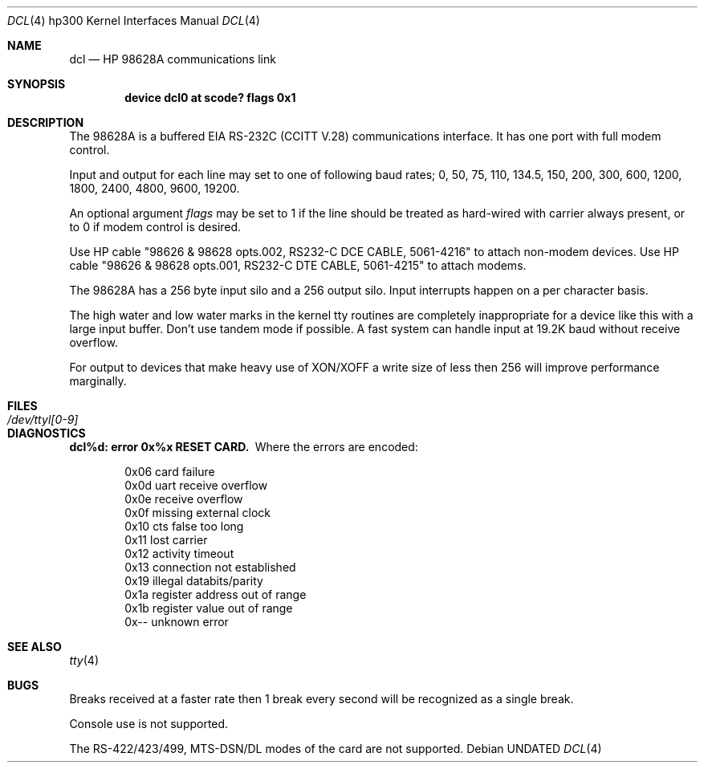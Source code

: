 .\" Copyright (c) 1990, 1991, 1993
.\"	The Regents of the University of California.  All rights reserved.
.\"
.\" This code is derived from software contributed to Berkeley by
.\" the Systems Programming Group of the University of Utah Computer
.\" Science Department.
.\"
.\" %sccs.include.redist.man%
.\"
.\"     @(#)dcl.4	8.1 (Berkeley) %G%
.\"
.Dd 
.Dt DCL 4 hp300
.Os
.Sh NAME
.Nm dcl
.Nd
.Tn HP
98628A communications link
.Sh SYNOPSIS
.Cd "device dcl0 at scode? flags 0x1"
.Sh DESCRIPTION
The 98628A is a buffered
.Tn EIA
.Tn RS-232C
.Pf ( Tn CCITT
.Tn V.28 )
communications interface.
It has one port with full modem control.
.Pp
Input and output for each line may set to one of following baud rates;
0, 50, 75, 110, 134.5, 150, 200, 300, 600, 1200, 1800, 2400, 4800,
9600, 19200.
.Pp
An optional argument
.Ar flags
may be set to 1 if the line should be treated as hard-wired with
carrier always present, or to 0 if modem control is desired.
.Pp
Use
.Tn HP
cable "98626 & 98628 opts.002,
.Tn RS232-C
.Tn DCE CABLE ,
5061-4216" to attach non-modem devices.
Use
.Tn HP
cable "98626 & 98628 opts.001,
.Tn RS232-C
.Tn DTE CABLE ,
5061-4215" to attach modems.
.Pp
The 98628A has a 256 byte input silo and a 256 output silo. Input interrupts
happen on a per character basis.
.Pp
The high water and low water marks in the kernel tty routines are completely
inappropriate for a device like this with a large input buffer.  Don't use
tandem mode if possible.  A fast system can handle input at 19.2K baud without
receive overflow.
.Pp
For output to devices that make heavy use of
.Tn XON/XOFF
a write size of less
then 256 will improve performance marginally.
.Sh FILES
.Bl -tag -width /dev/ttyl[0-9] -compact
.It Pa /dev/ttyl[0-9]
.El
.Sh DIAGNOSTICS
.Bl -diag
.It dcl%d: error 0x%x RESET CARD.
Where the errors are encoded:
.Bd -unfilled -offset indent
0x06 card failure
0x0d uart receive overflow
0x0e receive overflow
0x0f missing external clock
0x10 cts false too long
0x11 lost carrier
0x12 activity timeout
0x13 connection not established
0x19 illegal databits/parity
0x1a register address out of range
0x1b register value out of range
0x-- unknown error
.Ed
.El
.Sh SEE ALSO
.Xr tty 4
.Sh BUGS
Breaks received at a faster rate then 1 break every second will be 
recognized as a single break.
.Pp
Console use is not supported.
.Pp
The
.Tn RS-422/423/499 ,
.Tn MTS-DSN/DL
modes of the card are not supported.
